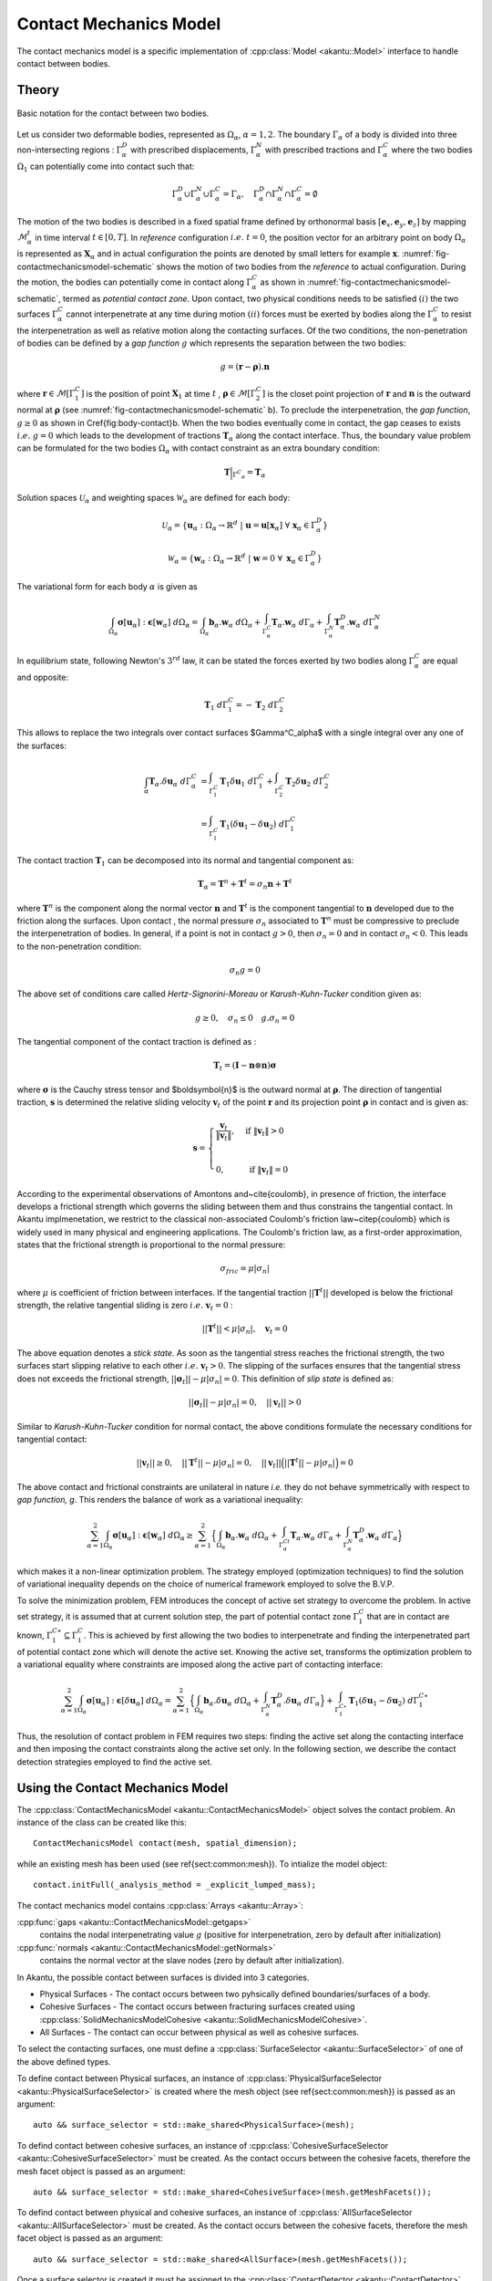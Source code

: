Contact Mechanics Model
=======================

The contact mechanics model is a specific implementation of
:cpp:class:`Model <akantu::Model>` interface to handle contact between
bodies.

Theory
------

.. _fig-contactmechanicsmodel-schematic:

.. figure:: figures/contact_mechanics_schematic.png
   :align: center
   :width: 90%

   Basic notation for the contact between two bodies.

Let us consider two deformable bodies, represented as :math:`\Omega_\alpha`,
:math:`\alpha=1, 2`. The boundary :math:`\Gamma_\alpha` of a body is divided
into three non-intersecting regions : :math:`\Gamma^D_\alpha` with
prescribed displacements, :math:`\Gamma^N_\alpha` with prescribed tractions
and :math:`\Gamma^C_\alpha` where the two bodies :math:`\Omega_1` can potentially
come into contact such that:

.. math::
   \Gamma^D_\alpha \cup \Gamma^N_\alpha \cup \Gamma^C_\alpha =
   \Gamma_\alpha, \quad \Gamma^D_\alpha \cap \Gamma^N_\alpha \cap
   \Gamma^C_\alpha = \emptyset

   
The motion of the two bodies is described in a fixed spatial frame
defined by orthonormal basis :math:`[\boldsymbol{e}_x,
\boldsymbol{e}_y, \boldsymbol{e}_z]` by mapping
:math:`\mathcal{M}_\alpha^t` in time interval :math:`t \in [0, T]`. In
*reference* configuration :math:`i.e.~ t=0`, the position vector for
an arbitrary point on body :math:`\Omega_\alpha` is represented as
:math:`\boldsymbol{X}_\alpha` and in actual configuration the points
are denoted by small letters for example :math:`\boldsymbol{x}`.
:numref:`fig-contactmechanicsmodel-schematic` shows the motion of two
bodies from the *reference* to actual configuration. During the
motion, the bodies can potentially come in contact along
:math:`\Gamma^C_\alpha` as shown in
:numref:`fig-contactmechanicsmodel-schematic`, termed as *potential
contact zone*. Upon contact, two physical conditions needs to be
satisfied :math:`(i)` the two surfaces :math:`\Gamma^C_\alpha` cannot
interpenetrate at any time during motion :math:`(ii)` forces must be
exerted by bodies along the :math:`\Gamma^C_\alpha` to resist the
interpenetration as well as relative motion along the contacting
surfaces. Of the two conditions, the non-penetration of bodies can be
defined by a *gap function* :math:`g` which represents the separation
between the two bodies:

.. math::
   g = (\boldsymbol{r} -\boldsymbol{\rho}).\boldsymbol{n}

   
where :math:`\boldsymbol{r} \in \mathcal{M}[\Gamma^C_1]` is the
position of point :math:`\boldsymbol{X}_1` at time :math:`t` ,
:math:`\boldsymbol{\rho} \in \mathcal{M}[\Gamma^C_2]` is the closet
point projection of :math:`\boldsymbol{r}` and :math:`\boldsymbol{n}`
is the outward normal at :math:`\boldsymbol{\rho}` (see
:numref:`fig-contactmechanicsmodel-schematic` b). To preclude the
interpenetration, the *gap function*, :math:`g \geq 0` as shown in
\Cref{fig:body-contact}b. When the two bodies eventually come in
contact, the gap ceases to exists :math:`i.e.~ g=0` which leads to the
development of tractions :math:`\boldsymbol{T}_\alpha` along the
contact interface.  Thus, the boundary value problem can be formulated
for the two bodies :math:`\Omega_\alpha` with contact constraint as an
extra boundary condition:

.. math::
   \boldsymbol{T}\Big |_{{\Gamma^C}_{\alpha}} = \boldsymbol{T}_\alpha
   
Solution spaces :math:`\mathcal{U}_\alpha` and weighting spaces
:math:`\mathcal{W}_\alpha` are defined for each body:
      
.. math::
   \mathcal{U}_\alpha = \{ \boldsymbol{u}_\alpha: \Omega_\alpha \to \mathbb{R}^d ~|~ \boldsymbol{u}=\boldsymbol{u}[\boldsymbol{x}_\alpha]~ \forall~\boldsymbol{x}_\alpha \in \Gamma^D_\alpha \}


.. math::
   \mathcal{W}_\alpha = \{ \boldsymbol{w}_\alpha: \Omega_\alpha \to
   \mathbb{R}^d ~|~ \boldsymbol{w}=0~ \forall~ \boldsymbol{x}_\alpha \in
   \Gamma^D_\alpha \}


The variational form for each body :math:`\alpha` is given as

.. math::
   \int_{\Omega_\alpha}\boldsymbol{\sigma}[\boldsymbol{u}_\alpha]:\boldsymbol{\epsilon}[\boldsymbol{w}_\alpha]~d\Omega_\alpha
   =
   \int_{\Omega_\alpha}\boldsymbol{b}_\alpha.\boldsymbol{w}_\alpha~d\Omega_\alpha +
   \int_{\Gamma^C_\alpha}\boldsymbol{T}_\alpha.\boldsymbol{w}_\alpha~d\Gamma_\alpha +
   \int_{\Gamma^N_\alpha}\boldsymbol{T}_\alpha^D.\boldsymbol{w}_\alpha~d\Gamma^N_\alpha


In equilibrium state, following Newton's :math:`3^{rd}` law, it can be
stated the forces exerted by two bodies along :math:`\Gamma^C_\alpha`
are equal and opposite:

.. math::
   \boldsymbol{T}_1~d\Gamma^C_1 = - \boldsymbol{T}_2~d\Gamma^C_2


This allows to replace the two integrals over contact surfaces
$\Gamma^C_\alpha$ with a single integral over any one of the surfaces:

.. math::
   \int_\alpha
   \boldsymbol{T}_\alpha.\delta\boldsymbol{u}_\alpha~d\Gamma^C_\alpha &=
   \int_{\Gamma^C_1}\boldsymbol{T}_1\delta\boldsymbol{u}_1~d\Gamma^C_1 +
   \int_{\Gamma^C_2} \boldsymbol{T}_2\delta\boldsymbol{u}_2~d\Gamma^C_2 \\ &=
   \int_{\Gamma^C_1} \boldsymbol{T}_1(\delta\boldsymbol{u}_1 -
   \delta\boldsymbol{u}_2)~d\Gamma^C_1


The contact traction :math:`\boldsymbol{T}_1` can be decomposed into
its normal and tangential component as:

.. math::
   \boldsymbol{T}_\alpha = \boldsymbol{T}^n + \boldsymbol{T}^t
   = \sigma_n\boldsymbol{n}+ \boldsymbol{T}^t

where :math:`\boldsymbol{T}^n` is the component along the normal
vector :math:`\boldsymbol{n}` and :math:`\boldsymbol{T}^t` is the
component tangential to :math:`\boldsymbol{n}` developed due to the
friction along the surfaces. Upon contact , the normal pressure
:math:`\sigma_n` associated to :math:`\boldsymbol{T}^n` must be
compressive to preclude the interpenetration of bodies. In general, if
a point is not in contact :math:`g > 0`, then :math:`\sigma_n=0` and
in contact :math:`\sigma_n < 0`. This leads to the non-penetration
condition:

.. math::
   \sigma_n g = 0


The above set of conditions care called *Hertz-Signorini-Moreau* or
*Karush-Kuhn-Tucker* condition given as:

.. math::
   g \geq 0, \quad \sigma_n \leq 0 \quad g.\sigma_n = 0


The tangential component of the contact traction is defined as :

.. math::
   \boldsymbol{T}_t =  (\boldsymbol{I} - \boldsymbol{n} \otimes \boldsymbol{n})\boldsymbol{\sigma}


where :math:`\boldsymbol{\sigma}` is the Cauchy stress tensor and
$\boldsymbol{n}$ is the outward normal at
:math:`\boldsymbol{\rho}`. The direction of tangential traction,
:math:`\boldsymbol{s}` is determined the relative sliding velocity
:math:`\boldsymbol{v}_t` of the point :math:`\boldsymbol{r}` and its
projection point :math:`\boldsymbol{\rho}` in contact and is given as:

.. math::
   \boldsymbol{s} = \begin{cases} \dfrac{\boldsymbol{v}_t}{\|
   \boldsymbol{v}_t \|}, & \text{ if } \| \boldsymbol{v}_t\| > 0 \\ &
   \\ 0, & \text{ if } \| \boldsymbol{v}_t\| = 0 \end{cases}


According to the experimental observations of Amontons
and~\cite{coulomb}, in presence of friction, the interface develops a
frictional strength which governs the sliding between them and thus
constrains the tangential contact. In Akantu implmenetation, we
restrict to the classical non-associated Coulomb's friction
law~\citep{coulomb} which is widely used in many physical and
engineering applications. The Coulomb's friction law, as a first-order
approximation, states that the frictional strength is proportional to
the normal pressure:

.. math::
   \sigma_{fric} = \mu |\sigma_n|


where :math:`\mu` is coefficient of friction between interfaces. If
the tangential traction :math:`||\boldsymbol{T}^t||` developed is
below the frictional strength, the relative tangential sliding is zero
:math:`i.e.~\boldsymbol{v}_t = 0` :

.. math::
   ||\boldsymbol{T}^t|| < \mu| \sigma_n |, \quad \boldsymbol{v}_t=0


The above equation denotes a *stick state*. As soon as the tangential
stress reaches the frictional strength, the two surfaces start
slipping relative to each other :math:`i.e.~\boldsymbol{v}_t > 0`. The
slipping of the surfaces ensures that the tangential stress does not
exceeds the frictional strength, :math:`||\boldsymbol{\sigma}_t||
-\mu|\sigma_n| = 0`. This definition of *slip state* is defined as:

.. math::
   ||\boldsymbol{\sigma}_t|| -\mu|\sigma_n| = 0, \quad
   ||\boldsymbol{v}_t|| > 0


Similar to *Karush-Kuhn-Tucker* condition for normal contact, the
above conditions formulate the necessary conditions for tangential
contact:

.. math::
   ||\boldsymbol{v}_t|| \geq 0, \quad ||\boldsymbol{T}^t||
    -\mu|\sigma_n| = 0, \quad ||\boldsymbol{v}_t||
    \Big(||\boldsymbol{T}^t|| -\mu|\sigma_n| \Big) = 0


The above contact and frictional constraints are unilateral in nature
*i.e.* they do not behave symmetrically with respect to *gap function,
g*. This renders the balance of work as a variational inequality:

.. math::
   \sum_{\alpha=1}^2
   \int_{\Omega_\alpha}\boldsymbol{\sigma}[\boldsymbol{u}_\alpha]:\boldsymbol{\epsilon}[\boldsymbol{w}_\alpha]~d\Omega_\alpha
   \geq \sum_{\alpha=1}^2 \Big \{
   \int_{\Omega_\alpha}\boldsymbol{b}_\alpha.\boldsymbol{w}_\alpha~d\Omega_\alpha +
   \int_{\Gamma^Ct_\alpha}\boldsymbol{T}_\alpha.\boldsymbol{w}_\alpha~d\Gamma_\alpha +
   \int_{\Gamma^N_\alpha}\boldsymbol{T}_\alpha^D.\boldsymbol{w}_\alpha~d\Gamma_\alpha\Big
   \}


which makes it a non-linear optimization problem. The strategy
employed (optimization techniques) to find the solution of variational
inequality depends on the choice of numerical framework employed to
solve the B.V.P.

To solve the minimization problem, FEM introduces the concept of
active set strategy to overcome the problem. In active set strategy,
it is assumed that at current solution step, the part of potential
contact zone :math:`\Gamma^C_1` that are in contact are known,
:math:`\Gamma^{C\star}_1 \subseteq \Gamma^C_1`. This
is achieved by first allowing the two bodies to interpenetrate and
finding the interpenetrated part of potential contact zone which will
denote the active set. Knowing the active set, transforms the
optimization problem to a variational equality where constraints are
imposed along the active part of contacting interface:

.. math::
   \sum_{\alpha=1}^2
   \int_{\Omega_\alpha}\boldsymbol{\sigma}[\boldsymbol{u}_\alpha]:\boldsymbol{\epsilon}[\delta\boldsymbol{u}_\alpha]~d\Omega_\alpha
   = \sum_{\alpha=1}^2 \Big \{
   \int_{\Omega_\alpha}\boldsymbol{b}_\alpha.\delta\boldsymbol{u}_\alpha~d\Omega_\alpha +
   \int_{\Gamma^N_\alpha}\boldsymbol{T}_\alpha^D.\delta\boldsymbol{u}_\alpha~d\Gamma_\alpha\Big
   \} + \int_{\Gamma^{C\star}_1
   }\boldsymbol{T}_1(\delta\boldsymbol{u}_1 -
   \delta\boldsymbol{u}_2)~d\Gamma^{C\star}_1


Thus, the resolution of contact problem in FEM requires two steps:
finding the active set along the contacting interface and then
imposing the contact constraints along the active set only. In the
following section, we describe the contact detection strategies
employed to find the active set.


Using the Contact Mechanics Model
---------------------------------

The :cpp:class:`ContactMechanicsModel <akantu::ContactMechanicsModel>`
object solves the contact problem. An instance of
the class can be created like this::

   ContactMechanicsModel contact(mesh, spatial_dimension);

while an existing mesh has been used (see \ref{sect:common:mesh}). To
intialize the model object::

  contact.initFull(_analysis_method = _explicit_lumped_mass);

The contact mechanics model contains :cpp:class:`Arrays <akantu::Array>`:

:cpp:func:`gaps <akantu::ContactMechanicsModel::getgaps>`
     contains the nodal interpenetrating value :math:`g` (positive for
     interpenetration, zero by default after initialization)

:cpp:func:`normals <akantu::ContactMechanicsModel::getNormals>`
     contains the normal vector at the slave nodes (zero by default
     after initialization).

  
In Akantu, the possible contact between surfaces is divided into 3
categories.

- Physical Surfaces - The contact occurs between two pyhsically
  defined boundaries/surfaces of a body.
- Cohesive Surfaces - The contact occurs between fracturing surfaces
  created using :cpp:class:`SolidMechanicsModelCohesive
  <akantu::SolidMechanicsModelCohesive>`.
- All Surfaces - The contact can occur between physical as well as
  cohesive surfaces.


To select the contacting surfaces, one must define a
:cpp:class:`SurfaceSelector <akantu::SurfaceSelector>` of one of the
above defined types.

To define contact between Physical surfaces, an instance of
:cpp:class:`PhysicalSurfaceSelector <akantu::PhysicalSurfaceSelector>`
is created where the mesh object (see \ref{sect:common:mesh}) is
passed as an argument::

  auto && surface_selector = std::make_shared<PhysicalSurface>(mesh);


To defind contact between cohesive surfaces, an instance of
:cpp:class:`CohesiveSurfaceSelector <akantu::CohesiveSurfaceSelector>`
must be created. As the contact occurs between the cohesive facets,
therefore the mesh facet object is passed as an argument::

  auto && surface_selector = std::make_shared<CohesiveSurface>(mesh.getMeshFacets());
  

To defind contact between physical and cohesive surfaces, an instance of
:cpp:class:`AllSurfaceSelector <akantu::AllSurfaceSelector>`
must be created. As the contact occurs between the cohesive facets,
therefore the mesh facet object is passed as an argument::

  auto && surface_selector = std::make_shared<AllSurface>(mesh.getMeshFacets());


Once a surface selector is created it must be assigned to the
:cpp:class:`ContactDetector <akantu::ContactDetector>` class::

  contact.getContactDetector().setSurfaceSelector(surface_selector);
  
  
Contact detection
'''''''''''''''''

.. code-block::

   contact_detector [
     type = explicit		 			
     master = contact_bottom
     slave = contact_top
     projection_tolerance = 1e-10
     max_iterations = 100
     extension_tolerance = 1e-5
   ]




Contact resolution
''''''''''''''''''

.. code-block::

   contact_resolution penalty_linear [
     name = contact_top
     mu = 0.0
     epsilon_n = 4e5
     epsilon_t = 1e5
     is_master_deformable = false
   ]


Coupling with :cpp:class:`SolidMechanicsModel <akantu::SolidMechanicsModel>`
''''''''''''''''''''''''''''''''''''''''''''''''''''''''''''''''''''''''''''

To couple the
:cpp:class:`ContactMechancisModel<akantu::ContactMechanicsModel>`
contact mechanics model with
:cpp:class:`SolidMechanicsModel<akantu::SolidMechanicsModel>` a
dedicated coupler class :cpp:class:`CouplerSolidContact<akantu::CouplerSolidContact>` is provided.

When an instance of a coupler class is created, it automatically
creates the instances of solid mechanics model and contact mechanics
model. The two objects can be retrived from the coupler class.

.. code-block:: c++

   CouplerSolidContact coupler(mesh);
   auto & solid = coupler.getSolidMechanicsModel();
   auto & contact = coupler.getContactMechanicsModel();


Simply initializing the coupler initializes the two models.

.. code-block:: c++

   coupler.initFull( _analysis_method = _explicit_lumped_mass);

However two set the material selector and the contact detector for the
two models, one must set them using directly the instance of the two
model classes.

.. code-block:: c++

   auto && selector = std::make_shared<MeshDataMaterialSelector<std::string>>(
		     "physical_names",solid);
   solid.setMaterialSelector(selector);


.. code-block:: c++

   auto && surface_selector = std::make_shared<PhysicalSurfaceSelector>(mesh);
   contact.getContactDetector().setSurfaceSelector(surface_selector);

The dumping fields/vectors belonging to the solid mechanics model and
contact mechanics model can directly be set through the coupler
class.

.. code-block:: c++

   coupler.setBaseName("contact-explicit-dynamic");
   coupler.addDumpFieldVector("displacement");
   coupler.addDumpFieldVector("normal_force");
   coupler.addDumpFieldVector("external_force");
   coupler.addDumpFieldVector("internal_force");
   coupler.addDumpField("gaps");
   coupler.addDumpField("areas");
   coupler.addDumpField("stress");

   
Finally to solve the two models :cpp:func:`solveStep
<akantu::CouplerSolidContact::solveStep>` function of coupler class must be
invoked.

.. code-block:: c++

   coupler.solveStep();

   
Coupling with  :cpp:class:`SolidMechanicsModelCohesive <akantu::SolidMechanicsModelCohesive>`
'''''''''''''''''''''''''''''''''''''''''''''''''''''''''''''''''''''''''''''''''''''''''''''

To use the contact mechanics model with cohesive elements, one must use the
:cpp:class:`CouplerSolidCohesiveContact<akantu::CouplerSolidCohesiveContact>` to
coupler the :cpp:class:`ContactMechancisModel<akantu::ContactMechanicsModel>`
with
:cpp:class:`SolidMechanicsModelCohesive<akantu::SolidMechanicsModelCohesive>`.
The initialization and invocation of the functions are similar to
:cpp:class:`CouplerSolidContact<akantu::CouplerSolidContact>` except a few
changes.

.. code-block:: c++

   solid = coupler.getSolidMechanicsModelCohesive();

   
While initializing the coupler, the nature of cohesive elements
(extrinsic/intrinsic) should needs to be passed.

.. code-block:: c++

   coupler.initFull( _analysis_method = _explicit_lumped_mass, _is_extrinsic=true);

   
To ensure that cohesive elements break during an explicit insertion,
one must call the function :cpp:`checkCohesiveStress()` after
:cpp:`solveStep()`.

.. code-block:: c++

   coupler.solveStep();
   solid.checkCohesiveStress();

